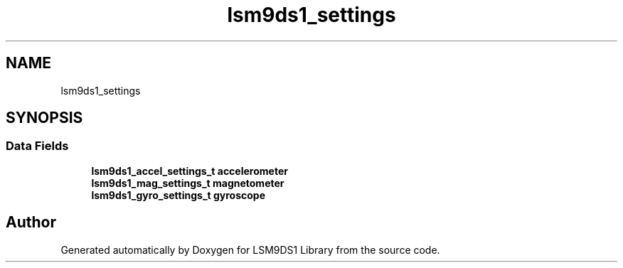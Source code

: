 .TH "lsm9ds1_settings" 3 "Wed Jun 26 2019" "Version 0.1.0-alpha" "LSM9DS1 Library" \" -*- nroff -*-
.ad l
.nh
.SH NAME
lsm9ds1_settings
.SH SYNOPSIS
.br
.PP
.SS "Data Fields"

.in +1c
.ti -1c
.RI "\fBlsm9ds1_accel_settings_t\fP \fBaccelerometer\fP"
.br
.ti -1c
.RI "\fBlsm9ds1_mag_settings_t\fP \fBmagnetometer\fP"
.br
.ti -1c
.RI "\fBlsm9ds1_gyro_settings_t\fP \fBgyroscope\fP"
.br
.in -1c

.SH "Author"
.PP 
Generated automatically by Doxygen for LSM9DS1 Library from the source code\&.
